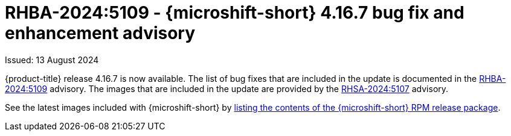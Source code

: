 
// Module included in the following assemblies:
//
//microshift_release_notes/microshift-4-16-release-notes.adoc

:_mod-docs-content-type: REFERENCE
[id="microshift-4-16-7-dp_{context}"]
= RHBA-2024:5109 - {microshift-short} 4.16.7 bug fix and enhancement advisory

[role="_abstract"]
Issued: 13 August 2024

{product-title} release 4.16.7 is now available. The list of bug fixes that are included in the update is documented in the link:https://access.redhat.com/errata/RHBA-2024:5109[RHBA-2024:5109] advisory. The images that are included in the update are provided by the link:https://access.redhat.com/errata/RHSA-2024:5107[RHSA-2024:5107] advisory.

See the latest images included with {microshift-short} by xref:../microshift_updating/microshift-list-update-contents.adoc#microshift-get-rpm-release-info_microshift-list-update-contents[listing the contents of the {microshift-short} RPM release package].
